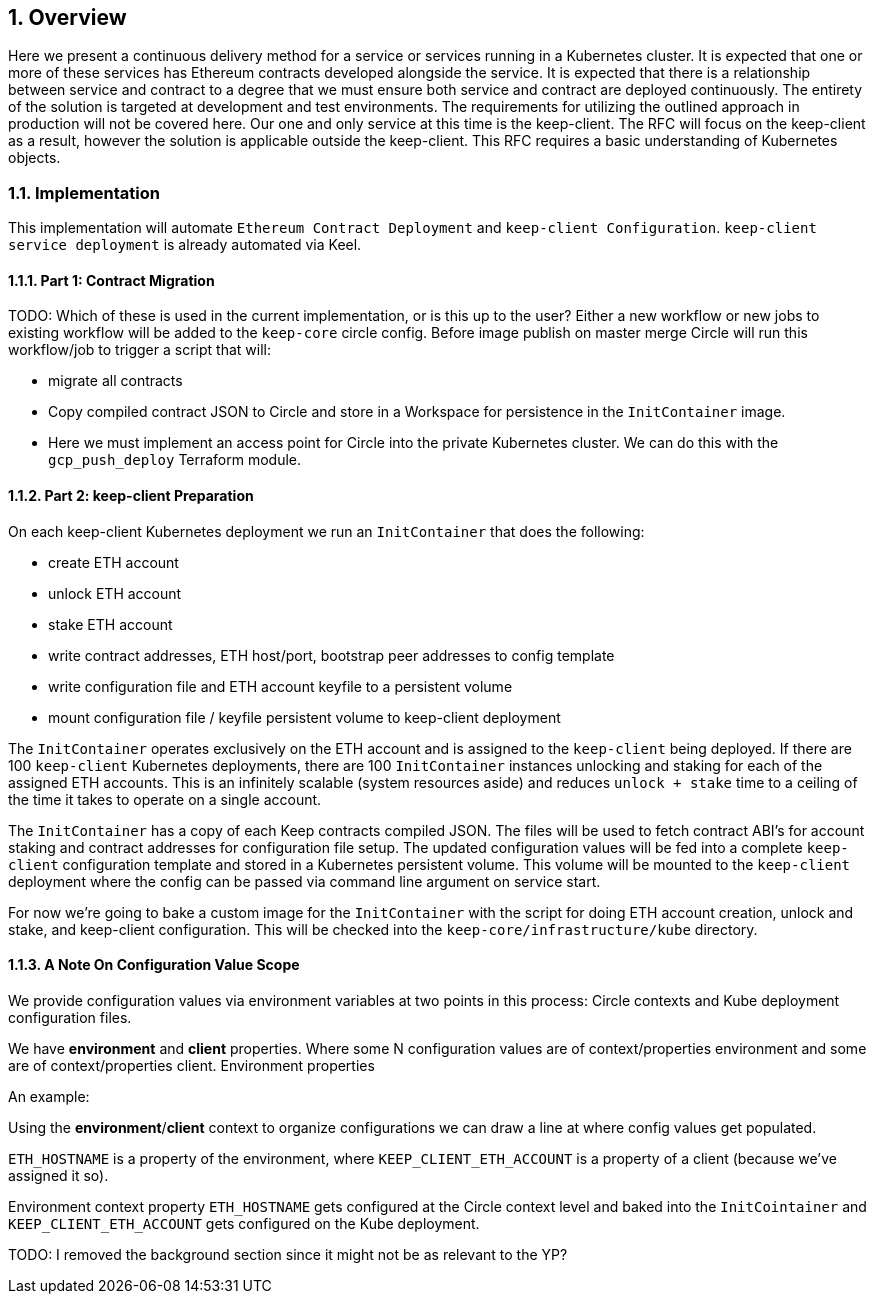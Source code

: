 :icons: font
:numbered:
toc::[]

== Overview

Here we present a continuous delivery method for a service or services running
in a Kubernetes cluster.  It is expected that one or more of these services
has Ethereum contracts developed alongside the service.  It is expected that
there is a relationship between service and contract to a degree that we must
ensure both service and contract are deployed continuously.  The entirety of the
solution is targeted at development and test environments.  The requirements for
utilizing the outlined approach in production will not be covered here. Our one
and only service at this time is the keep-client.  The RFC will focus on the
keep-client as a result, however the solution is applicable outside the
keep-client.  This RFC requires a basic understanding of Kubernetes objects.

=== Implementation

This implementation will automate `Ethereum Contract Deployment` and `keep-client Configuration`. `keep-client service deployment` is already automated via Keel.

==== Part 1: Contract Migration

TODO: Which of these is used in the current implementation, or is this up to the user? 
Either a new workflow or new jobs to existing workflow will be added to the `keep-core` circle config. Before image publish on master merge Circle will run this workflow/job to trigger a script that will:

- migrate all contracts

- Copy compiled contract JSON to Circle and store in a Workspace for persistence
  in the `InitContainer` image.

- Here we must implement an access point for Circle into the private Kubernetes
  cluster.  We can do this with the `gcp_push_deploy` Terraform module.

==== Part 2: keep-client Preparation

On each keep-client Kubernetes deployment we run an `InitContainer` that does
the following:

- create ETH account
- unlock ETH account
- stake ETH account
- write contract addresses, ETH host/port, bootstrap peer addresses to config
  template
- write configuration file and ETH account keyfile to a persistent volume
- mount configuration file / keyfile persistent volume to keep-client deployment

The `InitContainer` operates exclusively on the ETH account and is assigned to the `keep-client` being deployed.  If there are 100 `keep-client` Kubernetes
deployments, there are 100 `InitContainer` instances unlocking and staking
for each of the assigned ETH accounts.  This is an infinitely scalable (system
resources aside) and reduces `unlock + stake` time to a ceiling of the time it
takes to operate on a single account.

The `InitContainer` has a copy of each Keep contracts compiled JSON.  The
files will be used to fetch contract ABI's for account staking and contract addresses for configuration file setup.  The updated configuration values will be fed into a complete `keep-client` configuration template and stored in a Kubernetes persistent volume.  This volume will be mounted to the `keep-client` deployment where the config can be passed via command line argument on service start.

For now we're going to bake a custom image for the `InitContainer` with the script for doing ETH account creation, unlock and stake, and keep-client configuration. This will be checked into the `keep-core/infrastructure/kube` directory.

==== A Note On Configuration Value Scope
We provide configuration values via environment variables at two points in this process: Circle contexts and Kube deployment configuration files.

We have *environment* and *client* properties. Where some N configuration values
are of context/properties environment and some are of context/properties client.
Environment properties

An example:

Using the *environment*/*client* context to organize configurations we can draw a line at where config values get populated.

`ETH_HOSTNAME` is a property of the environment, where `KEEP_CLIENT_ETH_ACCOUNT`
is a property of a client (because we’ve assigned it so).

Environment context property `ETH_HOSTNAME` gets configured at the Circle context level and baked into the `InitCointainer` and `KEEP_CLIENT_ETH_ACCOUNT`
gets configured on the Kube deployment.

TODO: I removed the background section since it might not be as relevant to the YP?
